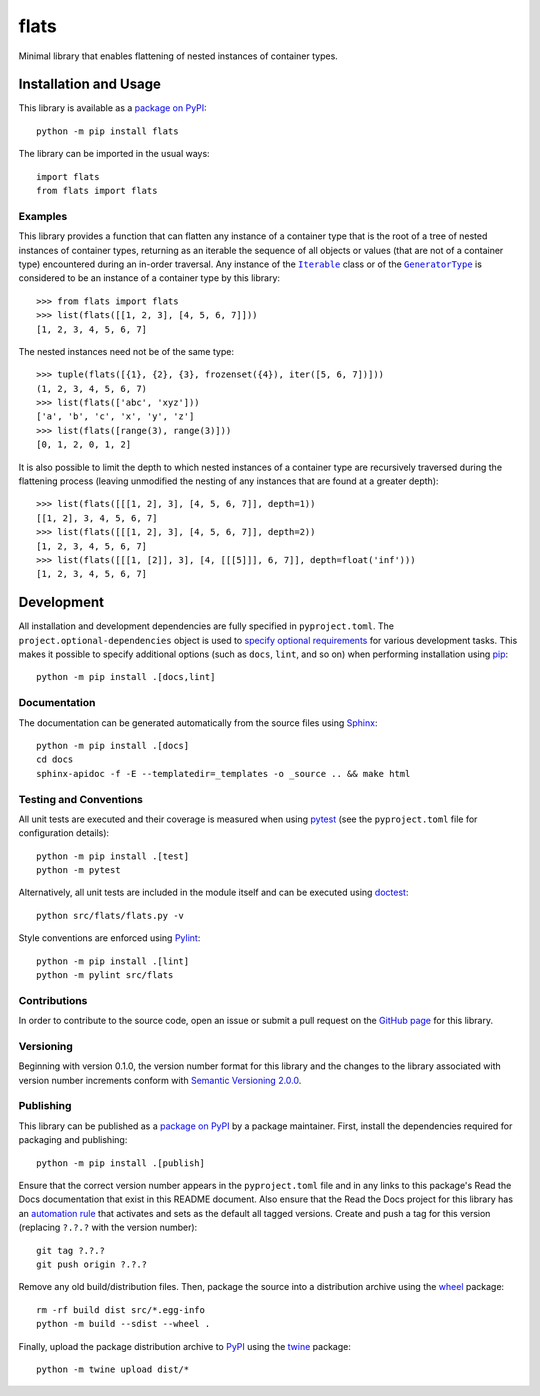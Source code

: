 =====
flats
=====

Minimal library that enables flattening of nested instances of container types.

|pypi| |readthedocs| |actions| |coveralls|

.. |pypi| image:: https://badge.fury.io/py/flats.svg
   :target: https://badge.fury.io/py/flats
   :alt: PyPI version and link.

.. |readthedocs| image:: https://readthedocs.org/projects/flats/badge/?version=latest
   :target: https://flats.readthedocs.io/en/latest/?badge=latest
   :alt: Read the Docs documentation status.

.. |actions| image:: https://github.com/lapets/flats/workflows/lint-test-cover-docs/badge.svg
   :target: https://github.com/lapets/flats/actions/workflows/lint-test-cover-docs.yml
   :alt: GitHub Actions status.

.. |coveralls| image:: https://coveralls.io/repos/github/lapets/flats/badge.svg?branch=main
   :target: https://coveralls.io/github/lapets/flats?branch=main
   :alt: Coveralls test coverage summary.

Installation and Usage
----------------------
This library is available as a `package on PyPI <https://pypi.org/project/flats>`__::

    python -m pip install flats

The library can be imported in the usual ways::

    import flats
    from flats import flats

Examples
^^^^^^^^

.. |Iterable| replace:: ``Iterable``
.. _Iterable: https://docs.python.org/3/library/collections.abc.html#collections.abc.Iterable

.. |GeneratorType| replace:: ``GeneratorType``
.. _GeneratorType: https://docs.python.org/3/library/types.html#types.GeneratorType

This library provides a function that can flatten any instance of a container type that is the root of a tree of nested instances of container types, returning as an iterable the sequence of all objects or values (that are not of a container type) encountered during an in-order traversal. Any instance of the |Iterable|_ class or of the |GeneratorType|_ is considered to be an instance of a container type by this library::

    >>> from flats import flats
    >>> list(flats([[1, 2, 3], [4, 5, 6, 7]]))
    [1, 2, 3, 4, 5, 6, 7]

The nested instances need not be of the same type::

    >>> tuple(flats([{1}, {2}, {3}, frozenset({4}), iter([5, 6, 7])]))
    (1, 2, 3, 4, 5, 6, 7)
    >>> list(flats(['abc', 'xyz']))
    ['a', 'b', 'c', 'x', 'y', 'z']
    >>> list(flats([range(3), range(3)]))
    [0, 1, 2, 0, 1, 2]

It is also possible to limit the depth to which nested instances of a container type are recursively traversed during the flattening process (leaving unmodified the nesting of any instances that are found at a greater depth)::

    >>> list(flats([[[1, 2], 3], [4, 5, 6, 7]], depth=1))
    [[1, 2], 3, 4, 5, 6, 7]
    >>> list(flats([[[1, 2], 3], [4, 5, 6, 7]], depth=2))
    [1, 2, 3, 4, 5, 6, 7]
    >>> list(flats([[[1, [2]], 3], [4, [[[5]]], 6, 7]], depth=float('inf')))
    [1, 2, 3, 4, 5, 6, 7]

Development
-----------
All installation and development dependencies are fully specified in ``pyproject.toml``. The ``project.optional-dependencies`` object is used to `specify optional requirements <https://peps.python.org/pep-0621>`__ for various development tasks. This makes it possible to specify additional options (such as ``docs``, ``lint``, and so on) when performing installation using `pip <https://pypi.org/project/pip>`__::

    python -m pip install .[docs,lint]

Documentation
^^^^^^^^^^^^^
The documentation can be generated automatically from the source files using `Sphinx <https://www.sphinx-doc.org>`__::

    python -m pip install .[docs]
    cd docs
    sphinx-apidoc -f -E --templatedir=_templates -o _source .. && make html

Testing and Conventions
^^^^^^^^^^^^^^^^^^^^^^^
All unit tests are executed and their coverage is measured when using `pytest <https://docs.pytest.org>`__ (see the ``pyproject.toml`` file for configuration details)::

    python -m pip install .[test]
    python -m pytest

Alternatively, all unit tests are included in the module itself and can be executed using `doctest <https://docs.python.org/3/library/doctest.html>`__::

    python src/flats/flats.py -v

Style conventions are enforced using `Pylint <https://pylint.pycqa.org>`__::

    python -m pip install .[lint]
    python -m pylint src/flats

Contributions
^^^^^^^^^^^^^
In order to contribute to the source code, open an issue or submit a pull request on the `GitHub page <https://github.com/lapets/flats>`__ for this library.

Versioning
^^^^^^^^^^
Beginning with version 0.1.0, the version number format for this library and the changes to the library associated with version number increments conform with `Semantic Versioning 2.0.0 <https://semver.org/#semantic-versioning-200>`__.

Publishing
^^^^^^^^^^
This library can be published as a `package on PyPI <https://pypi.org/project/flats>`__ by a package maintainer. First, install the dependencies required for packaging and publishing::

    python -m pip install .[publish]

Ensure that the correct version number appears in the ``pyproject.toml`` file and in any links to this package's Read the Docs documentation that exist in this README document. Also ensure that the Read the Docs project for this library has an `automation rule <https://docs.readthedocs.io/en/stable/automation-rules.html>`__ that activates and sets as the default all tagged versions. Create and push a tag for this version (replacing ``?.?.?`` with the version number)::

    git tag ?.?.?
    git push origin ?.?.?

Remove any old build/distribution files. Then, package the source into a distribution archive using the `wheel <https://pypi.org/project/wheel>`__ package::

    rm -rf build dist src/*.egg-info
    python -m build --sdist --wheel .

Finally, upload the package distribution archive to `PyPI <https://pypi.org>`__ using the `twine <https://pypi.org/project/twine>`__ package::

    python -m twine upload dist/*
